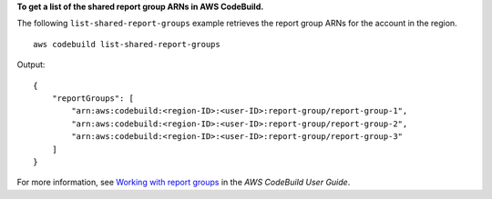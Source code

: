 **To get a list of the shared report group ARNs in AWS CodeBuild.**

The following ``list-shared-report-groups`` example retrieves the report group ARNs for the account in the region. ::

    aws codebuild list-shared-report-groups

Output::

    {
        "reportGroups": [
            "arn:aws:codebuild:<region-ID>:<user-ID>:report-group/report-group-1",
            "arn:aws:codebuild:<region-ID>:<user-ID>:report-group/report-group-2",
            "arn:aws:codebuild:<region-ID>:<user-ID>:report-group/report-group-3"
        ]
    }

For more information, see `Working with report groups  <https://docs.aws.amazon.com/codebuild/latest/userguide/test-report-group.html>`__ in the *AWS CodeBuild User Guide*.
